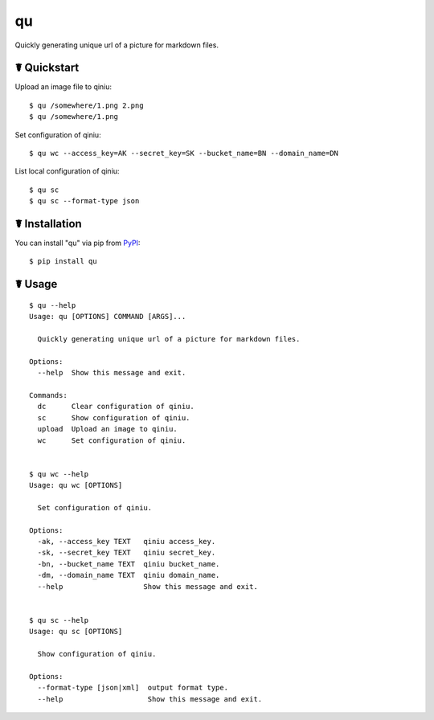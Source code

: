 qu
==

.. image:: https://img.shields.io/pypi/l/qu.svg
    :target: https://pypi.python.org/pypi/qu

.. image:: https://img.shields.io/pypi/v/qu.svg
    :target: https://pypi.python.org/pypi/qu

.. image:: https://img.shields.io/pypi/pyversions/qu.svg
    :target: https://pypi.python.org/pypi/qu

.. image:: https://travis-ci.org/cls1991/qu.svg?branch=master
    :target: https://travis-ci.org/cls1991/qu

Quickly generating unique url of a picture for markdown files.

.. image:: https://asciinema.org/a/41WfW5ehC7RRXQ8WA4unZG5WY.png
    :target: https://asciinema.org/a/41WfW5ehC7RRXQ8WA4unZG5WY

☤ Quickstart
------------

Upload an image file to qiniu:

::

    $ qu /somewhere/1.png 2.png
    $ qu /somewhere/1.png

Set configuration of qiniu:

::

    $ qu wc --access_key=AK --secret_key=SK --bucket_name=BN --domain_name=DN

List local configuration of qiniu:

::

    $ qu sc
    $ qu sc --format-type json

☤ Installation
--------------

You can install "qu" via pip from `PyPI <https://pypi.python.org/pypi/qu>`_:

::

    $ pip install qu
	
☤ Usage
-------

::

    $ qu --help
    Usage: qu [OPTIONS] COMMAND [ARGS]...

      Quickly generating unique url of a picture for markdown files.

    Options:
      --help  Show this message and exit.

    Commands:
      dc      Clear configuration of qiniu.
      sc      Show configuration of qiniu.
      upload  Upload an image to qiniu.
      wc      Set configuration of qiniu.


    $ qu wc --help
    Usage: qu wc [OPTIONS]

      Set configuration of qiniu.

    Options:
      -ak, --access_key TEXT   qiniu access_key.
      -sk, --secret_key TEXT   qiniu secret_key.
      -bn, --bucket_name TEXT  qiniu bucket_name.
      -dm, --domain_name TEXT  qiniu domain_name.
      --help                   Show this message and exit.


    $ qu sc --help
    Usage: qu sc [OPTIONS]

      Show configuration of qiniu.

    Options:
      --format-type [json|xml]  output format type.
      --help                    Show this message and exit.
